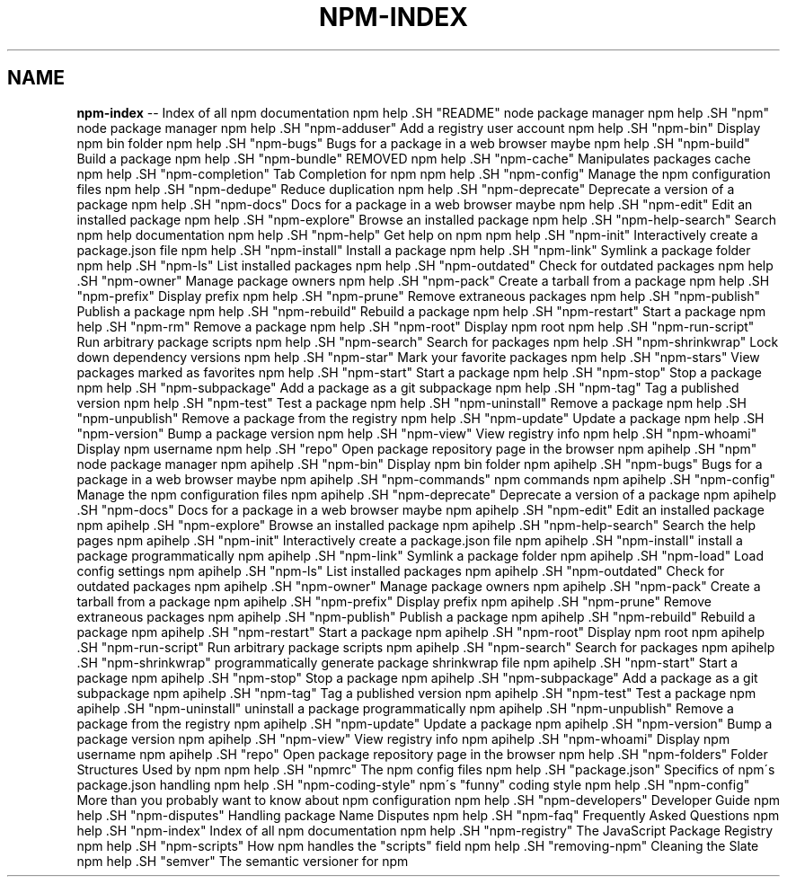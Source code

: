 .\" Generated with Ronnjs 0.3.8
.\" http://github.com/kapouer/ronnjs/
.
.TH "NPM\-INDEX" "7" "September 2013" "" ""
.
.SH "NAME"
\fBnpm-index\fR \-\- Index of all npm documentation
.
npm help .SH "README"
node package manager
.
npm help .SH "npm"
node package manager
.
npm help .SH "npm\-adduser"
Add a registry user account
.
npm help .SH "npm\-bin"
Display npm bin folder
.
npm help .SH "npm\-bugs"
Bugs for a package in a web browser maybe
.
npm help .SH "npm\-build"
Build a package
.
npm help .SH "npm\-bundle"
REMOVED
.
npm help .SH "npm\-cache"
Manipulates packages cache
.
npm help .SH "npm\-completion"
Tab Completion for npm
.
npm help .SH "npm\-config"
Manage the npm configuration files
.
npm help .SH "npm\-dedupe"
Reduce duplication
.
npm help .SH "npm\-deprecate"
Deprecate a version of a package
.
npm help .SH "npm\-docs"
Docs for a package in a web browser maybe
.
npm help .SH "npm\-edit"
Edit an installed package
.
npm help .SH "npm\-explore"
Browse an installed package
.
npm help .SH "npm\-help\-search"
Search npm help documentation
.
npm help .SH "npm\-help"
Get help on npm
.
npm help .SH "npm\-init"
Interactively create a package\.json file
.
npm help .SH "npm\-install"
Install a package
.
npm help .SH "npm\-link"
Symlink a package folder
.
npm help .SH "npm\-ls"
List installed packages
.
npm help .SH "npm\-outdated"
Check for outdated packages
.
npm help .SH "npm\-owner"
Manage package owners
.
npm help .SH "npm\-pack"
Create a tarball from a package
.
npm help .SH "npm\-prefix"
Display prefix
.
npm help .SH "npm\-prune"
Remove extraneous packages
.
npm help .SH "npm\-publish"
Publish a package
.
npm help .SH "npm\-rebuild"
Rebuild a package
.
npm help .SH "npm\-restart"
Start a package
.
npm help .SH "npm\-rm"
Remove a package
.
npm help .SH "npm\-root"
Display npm root
.
npm help .SH "npm\-run\-script"
Run arbitrary package scripts
.
npm help .SH "npm\-search"
Search for packages
.
npm help .SH "npm\-shrinkwrap"
Lock down dependency versions
.
npm help .SH "npm\-star"
Mark your favorite packages
.
npm help .SH "npm\-stars"
View packages marked as favorites
.
npm help .SH "npm\-start"
Start a package
.
npm help .SH "npm\-stop"
Stop a package
.
npm help .SH "npm\-subpackage"
Add a package as a git subpackage
.
npm help .SH "npm\-tag"
Tag a published version
.
npm help .SH "npm\-test"
Test a package
.
npm help .SH "npm\-uninstall"
Remove a package
.
npm help .SH "npm\-unpublish"
Remove a package from the registry
.
npm help .SH "npm\-update"
Update a package
.
npm help .SH "npm\-version"
Bump a package version
.
npm help .SH "npm\-view"
View registry info
.
npm help .SH "npm\-whoami"
Display npm username
.
npm help .SH "repo"
Open package repository page in the browser
.
npm apihelp .SH "npm"
node package manager
.
npm apihelp .SH "npm\-bin"
Display npm bin folder
.
npm apihelp .SH "npm\-bugs"
Bugs for a package in a web browser maybe
.
npm apihelp .SH "npm\-commands"
npm commands
.
npm apihelp .SH "npm\-config"
Manage the npm configuration files
.
npm apihelp .SH "npm\-deprecate"
Deprecate a version of a package
.
npm apihelp .SH "npm\-docs"
Docs for a package in a web browser maybe
.
npm apihelp .SH "npm\-edit"
Edit an installed package
.
npm apihelp .SH "npm\-explore"
Browse an installed package
.
npm apihelp .SH "npm\-help\-search"
Search the help pages
.
npm apihelp .SH "npm\-init"
Interactively create a package\.json file
.
npm apihelp .SH "npm\-install"
install a package programmatically
.
npm apihelp .SH "npm\-link"
Symlink a package folder
.
npm apihelp .SH "npm\-load"
Load config settings
.
npm apihelp .SH "npm\-ls"
List installed packages
.
npm apihelp .SH "npm\-outdated"
Check for outdated packages
.
npm apihelp .SH "npm\-owner"
Manage package owners
.
npm apihelp .SH "npm\-pack"
Create a tarball from a package
.
npm apihelp .SH "npm\-prefix"
Display prefix
.
npm apihelp .SH "npm\-prune"
Remove extraneous packages
.
npm apihelp .SH "npm\-publish"
Publish a package
.
npm apihelp .SH "npm\-rebuild"
Rebuild a package
.
npm apihelp .SH "npm\-restart"
Start a package
.
npm apihelp .SH "npm\-root"
Display npm root
.
npm apihelp .SH "npm\-run\-script"
Run arbitrary package scripts
.
npm apihelp .SH "npm\-search"
Search for packages
.
npm apihelp .SH "npm\-shrinkwrap"
programmatically generate package shrinkwrap file
.
npm apihelp .SH "npm\-start"
Start a package
.
npm apihelp .SH "npm\-stop"
Stop a package
.
npm apihelp .SH "npm\-subpackage"
Add a package as a git subpackage
.
npm apihelp .SH "npm\-tag"
Tag a published version
.
npm apihelp .SH "npm\-test"
Test a package
.
npm apihelp .SH "npm\-uninstall"
uninstall a package programmatically
.
npm apihelp .SH "npm\-unpublish"
Remove a package from the registry
.
npm apihelp .SH "npm\-update"
Update a package
.
npm apihelp .SH "npm\-version"
Bump a package version
.
npm apihelp .SH "npm\-view"
View registry info
.
npm apihelp .SH "npm\-whoami"
Display npm username
.
npm apihelp .SH "repo"
Open package repository page in the browser
.
npm help  .SH "npm\-folders"
Folder Structures Used by npm
.
npm help  .SH "npmrc"
The npm config files
.
npm help  .SH "package\.json"
Specifics of npm\'s package\.json handling
.
npm help  .SH "npm\-coding\-style"
npm\'s "funny" coding style
.
npm help  .SH "npm\-config"
More than you probably want to know about npm configuration
.
npm help  .SH "npm\-developers"
Developer Guide
.
npm help  .SH "npm\-disputes"
Handling package Name Disputes
.
npm help  .SH "npm\-faq"
Frequently Asked Questions
.
npm help  .SH "npm\-index"
Index of all npm documentation
.
npm help  .SH "npm\-registry"
The JavaScript Package Registry
.
npm help  .SH "npm\-scripts"
How npm handles the "scripts" field
.
npm help  .SH "removing\-npm"
Cleaning the Slate
.
npm help  .SH "semver"
The semantic versioner for npm
